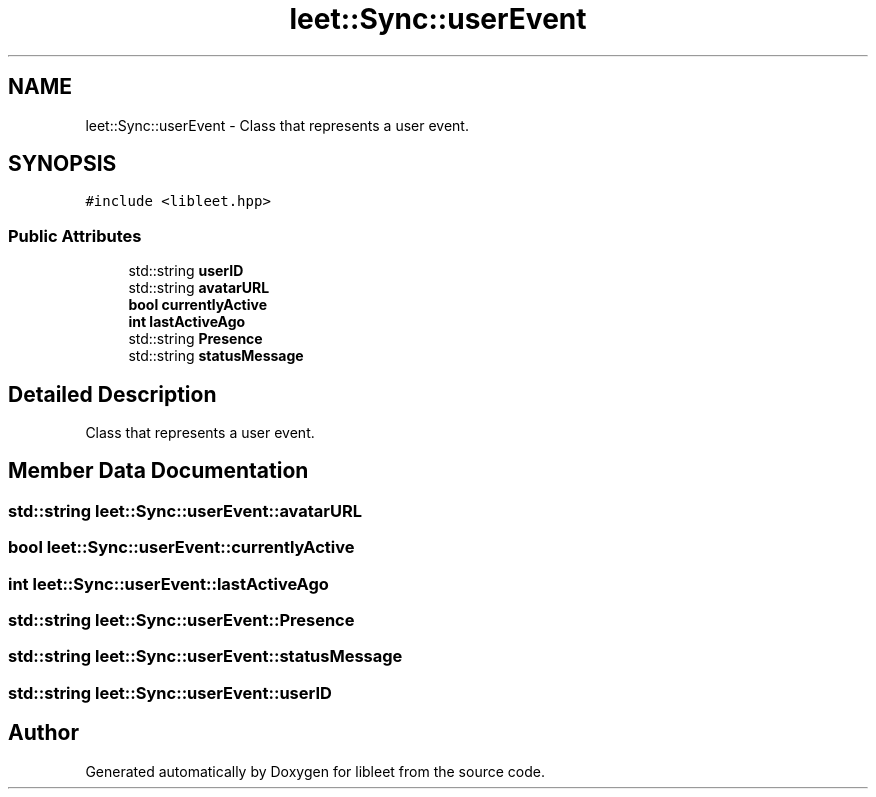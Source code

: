 .TH "leet::Sync::userEvent" 3 "Version 0.1" "libleet" \" -*- nroff -*-
.ad l
.nh
.SH NAME
leet::Sync::userEvent \- Class that represents a user event\&.  

.SH SYNOPSIS
.br
.PP
.PP
\fC#include <libleet\&.hpp>\fP
.SS "Public Attributes"

.in +1c
.ti -1c
.RI "std::string \fBuserID\fP"
.br
.ti -1c
.RI "std::string \fBavatarURL\fP"
.br
.ti -1c
.RI "\fBbool\fP \fBcurrentlyActive\fP"
.br
.ti -1c
.RI "\fBint\fP \fBlastActiveAgo\fP"
.br
.ti -1c
.RI "std::string \fBPresence\fP"
.br
.ti -1c
.RI "std::string \fBstatusMessage\fP"
.br
.in -1c
.SH "Detailed Description"
.PP 
Class that represents a user event\&. 
.SH "Member Data Documentation"
.PP 
.SS "std::string leet::Sync::userEvent::avatarURL"

.SS "\fBbool\fP leet::Sync::userEvent::currentlyActive"

.SS "\fBint\fP leet::Sync::userEvent::lastActiveAgo"

.SS "std::string leet::Sync::userEvent::Presence"

.SS "std::string leet::Sync::userEvent::statusMessage"

.SS "std::string leet::Sync::userEvent::userID"


.SH "Author"
.PP 
Generated automatically by Doxygen for libleet from the source code\&.
